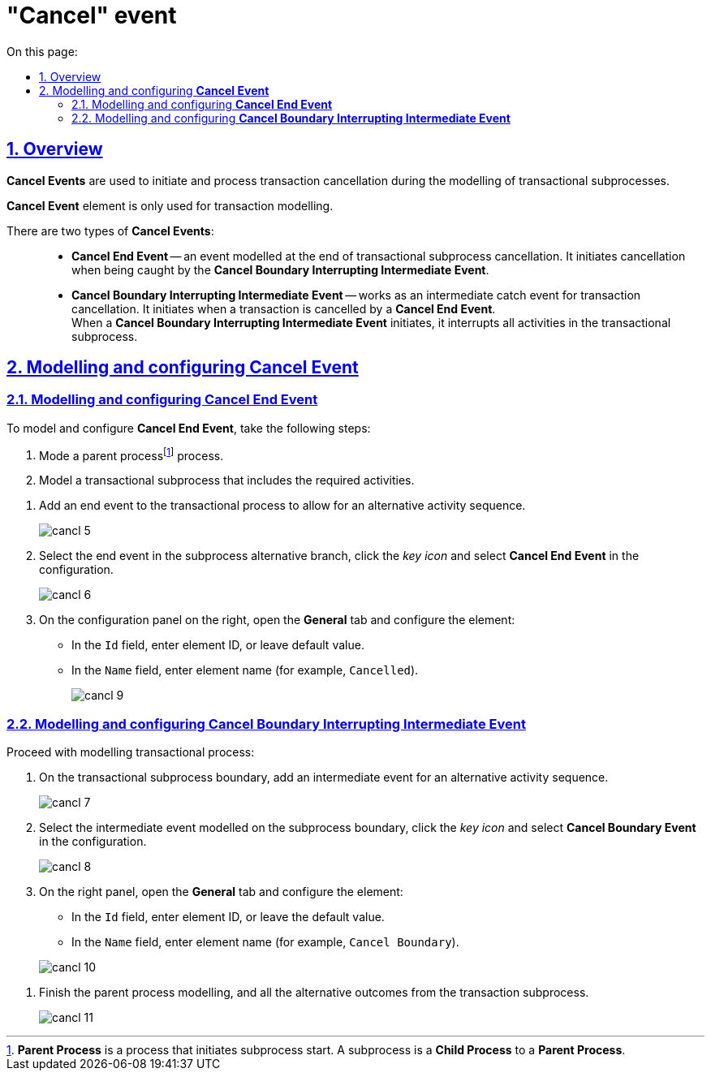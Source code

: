 //= Подія «Скасування»
= "Cancel" event
:toc-title: On this page:
:toc: auto
:toclevels: 5
:experimental:
:sectnums:
:sectnumlevels: 5
:sectanchors:
:sectlinks:
:partnums:

//== Загальний опис
== Overview

//При моделюванні транзакційних підпроцесів, для ініціювання та обробки скасування транзакції застосовуються події скасування.
*Cancel Events* are used to initiate and process transaction cancellation during the modelling of transactional subprocesses.

//WARNING: Елемент подія «Скасування» (Cancel Event) використовується лише при моделюванні транзакцій.
*Cancel Event* element is only used for transaction modelling.

//Виділяють 2 типи подій скасування: ::
There are two types of *Cancel Events*: ::

//TODO: Переписати - заплутано звучить (проба 1)
//* _Кінцева подія скасування_ (*Cancel End Event*) -- подія, що моделюється при завершенні скасування транзакційного підпроцесу. Коли досягається подія завершення скасування, створюється подія скасування, яка повинна бути перехоплена граничною подією скасування.
* *Cancel End Event* -- an event modelled at the end of transactional subprocess cancellation. It initiates cancellation when being caught by the *Cancel Boundary Interrupting Intermediate Event*.
//* _Гранична переривальна подія скасування_ (*Cancel Boundary Interrupting Intermediate Event*) -- подія, що моделюється на межі підпроцесу транзакції як перехоплювальна проміжна подія скасування. Така подія ініціюється, коли транзакція скасовується елементом Cancel End Event. +
* *Cancel Boundary Interrupting Intermediate Event* -- works as an intermediate catch event for transaction cancellation. It initiates when a transaction is cancelled by a *Cancel End Event*. +
//Коли ініціюється гранична подія скасування, вона спочатку перериває всі виконання, активні у транзакційному підпроцесі; далі має бути змодельовано компенсацію всіх активних граничних подій компенсації в рамках транзакції. Компенсація виконується синхронно, тобто гранична подія чекає на завершення компенсації, перш ніж вийти із транзакції. Коли компенсація завершена, підпроцес транзакції також завершується з використанням потоку(-ів) послідовності, що закінчується граничною подією скасування.
When a *Cancel Boundary Interrupting Intermediate Event* initiates, it interrupts all activities in the transactional subprocess.


//== Моделювання та налаштування події «Скасування»
== Modelling and configuring *Cancel Event*

//=== Моделювання та налаштування кінцевої події «Скасування»
=== Modelling and configuring *Cancel End Event*

//Для моделювання та налаштування кінцевої події «Скасування», необхідно виконати наступні кроки:
To model and configure *Cancel End Event*, take the following steps:

//. Змоделюйте батьківськийfootnote:[_Батьківський_ або _основний_ процес (*Parent process*) -- процес, що ініціює запуск підпроцесу. Відносно батьківського процесу підпроцес є *Child*-процесом (*Child process*).] бізнес-процес.
. Mode a parent processfootnote:[*Parent Process* is a process that initiates subprocess start. A subprocess is a *Child Process* to a *Parent Process*.] process.
//. Змоделюйте транзакційний підпроцес із використанням необхідних активностей.
. Model a transactional subprocess that includes the required activities.

//. У транзакційному підпроцесі додайте подію завершення для альтернативної послідовності активностей.
. Add an end event to the transactional process to allow for an alternative activity sequence.
+
image:bp-modeling/bp/subprocesses/transaction/cancel-event/cancl_5.png[]
//. Виділіть подію завершення в альтернативній гілці підпроцесу, натисніть _іконку ключа_ та оберіть в налаштуваннях значення *Cancel End Event*.
. Select the end event in the subprocess alternative branch, click the _key icon_ and select *Cancel End Event* in the configuration.
+
image:bp-modeling/bp/subprocesses/transaction/cancel-event/cancl_6.png[]
//. На панелі налаштувань, справа, відкрийте вкладку *General* та налаштуйте елемент:
. On the configuration panel on the right, open the *General* tab and configure the element:
//* У полі `Id` вкажіть робочий ідентифікатор елемента, або залиште значення за замовчуванням.
* In the `Id` field, enter element ID, or leave default value.
//* У полі `Name` вкажіть робочу назву елемента (наприклад, `Canceled`).
* In the `Name` field, enter element name (for example, `Cancelled`).
+
image:bp-modeling/bp/subprocesses/transaction/cancel-event/cancl_9.png[]

//=== Моделювання та налаштування граничної переривальної події «Скасування»
=== Modelling and configuring *Cancel Boundary Interrupting Intermediate Event*

//Продовжіть моделювання транзакційного процесу:
Proceed with modelling transactional process:

//. На межі транзакційного підпроцесу додайте проміжну подію для альтернативної послідовності активностей.
. On the transactional subprocess boundary, add an intermediate event for an alternative activity sequence.

+
image:bp-modeling/bp/subprocesses/transaction/cancel-event/cancl_7.png[]
//. Виділіть граничну подію, змодельовану на межі підпроцесу, натисніть _іконку ключа_ та оберіть в налаштуваннях значення *Cancel Boundary Event*.
. Select the intermediate event modelled on the subprocess boundary, click the _key icon_ and select *Cancel Boundary Event* in the configuration.
+
image:bp-modeling/bp/subprocesses/transaction/cancel-event/cancl_8.png[]
//. На панелі налаштувань, справа, відкрийте вкладку *General* та налаштуйте елемент:
. On the right panel, open the *General* tab and configure the element:
//* У полі `Id` вкажіть робочий ідентифікатор елемента, або залиште значення за замовчуванням.
* In the `Id` field, enter element ID, or leave the default value.
//* У полі `Name` вкажіть робочу назву елемента (наприклад, `Cancel Boundary`).
* In the `Name` field, enter element name (for example, `Cancel Boundary`).

+
image:bp-modeling/bp/subprocesses/transaction/cancel-event/cancl_10.png[]

//. Завершіть моделювання батьківського бізнес-процесу та всіх альтернативних виходів із транзакційного підпроцесу.
. Finish the parent process modelling, and all the alternative outcomes from the transaction subprocess.

+
image:bp-modeling/bp/subprocesses/transaction/cancel-event/cancl_11.png[]

